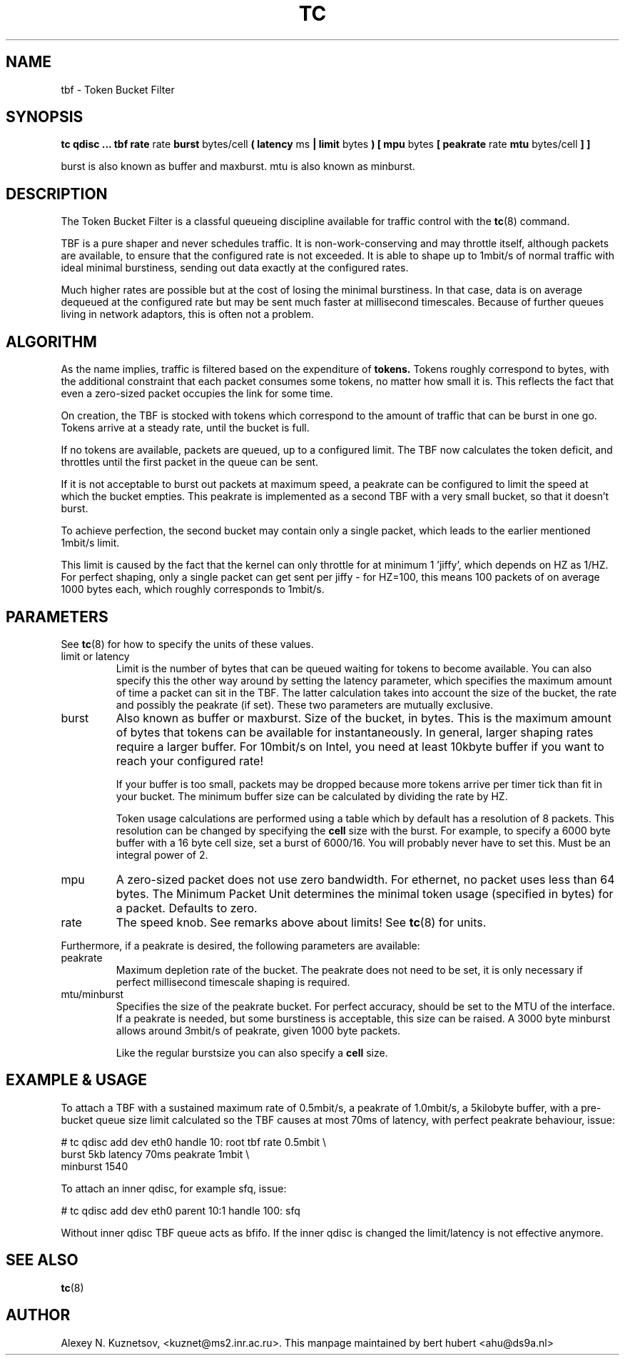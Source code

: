 .TH TC 8 "13 December 2001" "iproute2" "Linux"
.SH NAME
tbf \- Token Bucket Filter
.SH SYNOPSIS
.B tc qdisc ... tbf rate
rate
.B burst
bytes/cell
.B ( latency 
ms 
.B | limit
bytes
.B ) [ mpu 
bytes
.B [ peakrate
rate
.B mtu
bytes/cell
.B ] ]
.P
burst is also known as buffer and maxburst. mtu is also known as minburst.
.SH DESCRIPTION

The Token Bucket Filter is a classful queueing discipline available for
traffic control with the 
.BR tc (8)
command.

TBF is a pure shaper and never schedules traffic. It is non-work-conserving and may throttle
itself, although packets are available, to ensure that the configured rate is not exceeded. 
It is able to shape up to 1mbit/s of normal traffic with ideal minimal burstiness,
sending out data exactly at the configured rates.

Much higher rates are possible but at the cost of losing the minimal burstiness. In that
case, data is on average dequeued at the configured rate but may be sent much faster at millisecond 
timescales. Because of further queues living in network adaptors, this is often not a problem.

.SH ALGORITHM
As the name implies, traffic is filtered based on the expenditure of 
.B tokens.
Tokens roughly correspond to bytes, with the additional constraint
that each packet consumes some tokens, no matter how small it is. This
reflects the fact that even a zero-sized packet occupies the link for
some time.

On creation, the TBF is stocked with tokens which correspond to the amount of traffic that can be burst 
in one go. Tokens arrive at a steady rate, until the bucket is full.

If no tokens are available, packets are queued, up to a configured limit. The TBF now 
calculates the token deficit, and throttles until the first packet in the queue can be sent.

If it is not acceptable to burst out packets at maximum speed, a peakrate can be configured 
to limit the speed at which the bucket empties. This peakrate is implemented as a second TBF
with a very small bucket, so that it doesn't burst.

To achieve perfection, the second bucket may contain only a single packet, which leads to 
the earlier mentioned 1mbit/s limit. 

This limit is caused by the fact that the kernel can only throttle for at minimum 1 'jiffy', which depends
on HZ as 1/HZ. For perfect shaping, only a single packet can get sent per jiffy - for HZ=100, this means 100 
packets of on average 1000 bytes each, which roughly corresponds to 1mbit/s.

.SH PARAMETERS
See 
.BR tc (8)
for how to specify the units of these values.
.TP
limit or latency
Limit is the number of bytes that can be queued waiting for tokens to become
available. You can also specify this the other way around by setting the
latency parameter, which specifies the maximum amount of time a packet can
sit in the TBF. The latter calculation takes into account the size of the
bucket, the rate and possibly the peakrate (if set). These two parameters
are mutually exclusive. 
.TP
burst
Also known as buffer or maxburst.
Size of the bucket, in bytes. This is the maximum amount of bytes that tokens can be available for instantaneously. 
In general, larger shaping rates require a larger buffer. For 10mbit/s on Intel, you need at least 10kbyte buffer 
if you want to reach your configured rate!

If your buffer is too small, packets may be dropped because more tokens arrive per timer tick than fit in your bucket.
The minimum buffer size can be calculated by dividing the rate by HZ.

Token usage calculations are performed using a table which by default has a resolution of 8 packets. 
This resolution can be changed by specifying the 
.B cell
size with the burst. For example, to specify a 6000 byte buffer with a 16
byte cell size, set a burst of 6000/16. You will probably never have to set
this. Must be an integral power of 2.
.TP
mpu
A zero-sized packet does not use zero bandwidth. For ethernet, no packet uses less than 64 bytes. The Minimum Packet Unit 
determines the minimal token usage (specified in bytes) for a packet. Defaults to zero.
.TP
rate
The speed knob. See remarks above about limits! See 
.BR tc (8)
for units.
.PP
Furthermore, if a peakrate is desired, the following parameters are available:

.TP
peakrate
Maximum depletion rate of the bucket.  The peakrate does not
need to be set, it is only necessary if perfect millisecond timescale
shaping is required.

.TP
mtu/minburst
Specifies the size of the peakrate bucket. For perfect accuracy, should be set to the MTU of the interface.
If a peakrate is needed, but some burstiness is acceptable, this size can be raised. A 3000 byte minburst
allows around 3mbit/s of peakrate, given 1000 byte packets.

Like the regular burstsize you can also specify a 
.B cell
size.
.SH EXAMPLE & USAGE

To attach a TBF with a sustained maximum rate of 0.5mbit/s, a peakrate of 1.0mbit/s,
a 5kilobyte buffer, with a pre-bucket queue size limit calculated so the TBF causes
at most 70ms of latency, with perfect peakrate behaviour, issue:
.P
# tc qdisc add dev eth0 handle 10: root tbf rate 0.5mbit \\
  burst 5kb latency 70ms peakrate 1mbit       \\
  minburst 1540
.P
To attach an inner qdisc, for example sfq, issue:
.P
# tc qdisc add dev eth0 parent 10:1 handle 100: sfq
.P
Without inner qdisc TBF queue acts as bfifo. If the inner qdisc is changed
the limit/latency is not effective anymore.
.P

.SH SEE ALSO
.BR tc (8)

.SH AUTHOR
Alexey N. Kuznetsov, <kuznet@ms2.inr.ac.ru>. This manpage maintained by
bert hubert <ahu@ds9a.nl>


